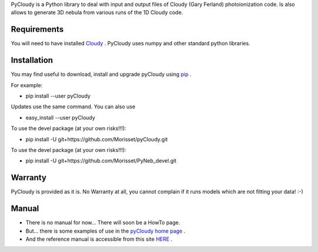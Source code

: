 PyCloudy is a Python library to deal with input and output files of Cloudy (Gary Ferland) photoionization code.
Is also allows to generate 3D nebula from various runs of the 1D Cloudy code.

Requirements
============

You will need to have installed `Cloudy <http://nublado.org/>`_ .
PyCloudy uses numpy and other standard python libraries.

Installation
============

You may find useful to download, install and upgrade pyCloudy using
`pip <http://www.pip-installer.org/en/latest/index.html>`_ .

For example:

* pip install --user pyCloudy

Updates use the same command. You can also use 

* easy_install --user pyCloudy

To use the devel package (at your own risks!!!):

* pip install -U git+https://github.com/Morisset/pyCloudy.git

To use the devel package (at your own risks!!!):

* pip install -U git+https://github.com/Morisset/PyNeb_devel.git

Warranty
========

PyCloudy is provided as it is. No Warranty at all, you cannot complain if it runs models which are not fitting your data! :-)

Manual
======

* There is no manual for now... There will soon be a HowTo page.

* But... there is some examples of use in the `pyCloudy home page
  <https://sites.google.com/site/pycloudy/>`_ .

* And the reference manual is accessible from this site `HERE
  <http://packages.python.org/pyCloudy/>`_ .
